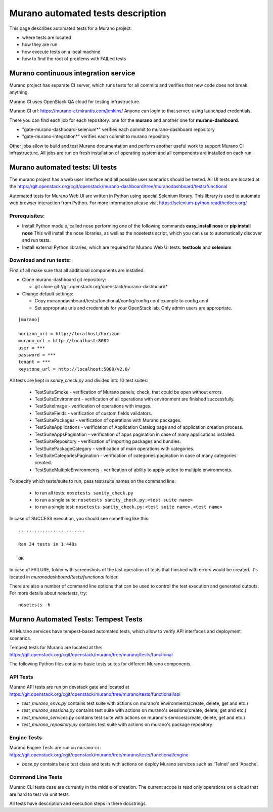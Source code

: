 ..
      Copyright 2014 2014 Mirantis, Inc.

      Licensed under the Apache License, Version 2.0 (the "License"); you may
      not use this file except in compliance with the License. You may obtain
      a copy of the License at

          http//www.apache.org/licenses/LICENSE-2.0

      Unless required by applicable law or agreed to in writing, software
      distributed under the License is distributed on an "AS IS" BASIS, WITHOUT
      WARRANTIES OR CONDITIONS OF ANY KIND, either express or implied. See the
      License for the specific language governing permissions and limitations
      under the License.

==================================
Murano automated tests description
==================================
This page describes automated tests for a Murano project:

* where tests are located
* how they are run
* how execute tests on a local machine
* how to find the root of problems with FAILed tests

Murano continuous integration service
=====================================
Murano project has separate CI server, which runs tests for all commits and verifies that new code does not break anything.

Murano CI uses OpenStack QA cloud for testing infrastructure.

Murano CI url: https://murano-ci.mirantis.com/jenkins/ Anyone can login to that server, using launchpad credentials.

There you can find each job for each repository: one for the **murano** and another one for **murano-dashboard**.

* "gate-murano-dashboard-selenium\*" verifies each commit to murano-dashboard repository
* "gate-murano-integration\*" verifies each commit to murano repository

Other jobs allow to build and test Murano documentation and perform another useful work to support Murano CI infrastructure.
All jobs are run on fresh installation of operating system and all components are installed on each run.

Murano automated tests: UI tests
================================

The murano project has a web user interface and all possible user scenarios should be tested.
All UI tests are located at the https://git.openstack.org/cgit/openstack/murano-dashboard/tree/muranodashboard/tests/functional

Automated tests for Murano Web UI are written in Python using special Selenium library. This library is used to automate web browser interaction from Python.
For more information please visit https://selenium-python.readthedocs.org/


Prerequisites:
++++++++++++++

* Install Python module, called nose performing one of the following commands **easy_install nose** or **pip install nose**
  This will install the nose libraries, as well as the nosetests script, which you can use to automatically discover and run tests.
* Install external Python libraries, which are required for Murano Web UI tests: **testtools** and **selenium**

Download and run tests:
+++++++++++++++++++++++

First of all make sure that all additional components are installed.

* Clone murano-dashboard git repository:

  * git clone git://git.openstack.org/openstack/murano-dashboard*
* Change default settings:

  * Copy muranodashboard/tests/functional/config/config.conf.example to config.conf
  * Set appropriate urls and credentials for your OpenStack lab. Only admin users are appropriate.

::

    [murano]

    horizon_url = http://localhost/horizon
    murano_url = http://localhost:8082
    user = ***
    password = ***
    tenant = ***
    keystone_url = http://localhost:5000/v2.0/



All tests are kept in *sanity_check.py* and divided into 10 test suites:

  * TestSuiteSmoke - verification of Murano panels; check, that could be open without errors.
  * TestSuiteEnvironment - verification of all operations with environment are finished successfully.
  * TestSuiteImage - verification of operations with images.
  * TestSuiteFields - verification of custom fields validators.
  * TestSuitePackages - verification of operations with Murano packages.
  * TestSuiteApplications - verification of Application Catalog page and of application creation process.

  * TestSuiteAppsPagination - verification of apps pagination in case of many applications installed.
  * TestSuiteRepository - verification of importing packages and bundles.
  * TestSuitePackageCategory - verification of main operations with categories.
  * TestSuiteCategoriesPagination - verification of categories pagination in case of many categories created.
  * TestSuiteMultipleEnvironments - verification of ability to apply action to multiple environments.

To specify which tests/suite to run, pass test/suite names on the command line:

  * to run all tests: ``nosetests sanity_check.py``
  * to run a single suite: ``nosetests sanity_check.py:<test suite name>``
  * to run a single test: ``nosetests sanity_check.py:<test suite name>.<test name>``


In case of SUCCESS execution, you should see something like this:

::

    .........................

    Ran 34 tests in 1.440s

    OK

In case of FAILURE, folder with screenshots of the last operation of tests that finished with errors would be created.
It's located in *muranodashboard/tests/functional* folder.

There are also a number of command line options that can be used to control the test execution and generated outputs. For more details about *nosetests*, try:
::

 nosetests -h


Murano Automated Tests: Tempest Tests
=====================================

All Murano services have tempest-based automated tests, which allow to verify API interfaces and deployment scenarios.

Tempest tests for Murano are located at the: https://git.openstack.org/cgit/openstack/murano/tree/murano/tests/functional

The following Python files contains basic tests suites for different Murano components.

API Tests
+++++++++

Murano API tests are run on devstack gate and located at https://git.openstack.org/cgit/openstack/murano/tree/murano/tests/functional/api

* *test_murano_envs.py* contains test suite with actions on murano's environments(create, delete, get and etc.)
* *test_murano_sessions.py* contains test suite with actions on murano's sessions(create, delete, get and etc.)
* *test_murano_services.py* contains test suite with actions on murano's services(create, delete, get and etc.)
* *test_murano_repository.py* contains test suite with actions on murano's package repository

Engine Tests
+++++++++++++++++++

Murano Engine Tests are run on murano-ci : https://git.openstack.org/cgit/openstack/murano/tree/murano/tests/functional/engine

* *base.py* contains base test class and tests with actions on deploy Murano services such as 'Telnet' and 'Apache'.

Command Line Tests
+++++++++++++++++++++++++

Murano CLI tests case are currently in the middle of creation. The current scope is read only operations on a cloud that are hard to test via unit tests.


All tests have description and execution steps in there docstrings.
